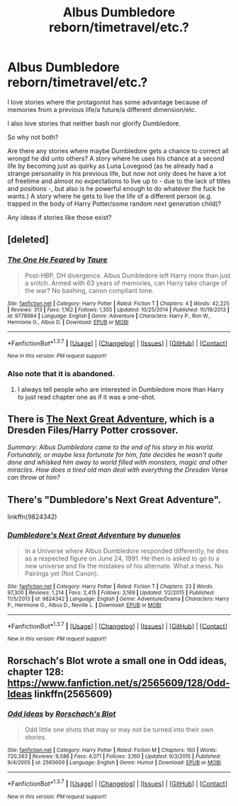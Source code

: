 #+TITLE: Albus Dumbledore reborn/timetravel/etc.?

* Albus Dumbledore reborn/timetravel/etc.?
:PROPERTIES:
:Author: fan-f-fan
:Score: 6
:DateUnix: 1460153877.0
:DateShort: 2016-Apr-09
:FlairText: Request
:END:
I love stories where the protagonist has some advantage because of memories from a previous life/a future/a different dimension/etc.

I also love stories that neither bash nor glorify Dumbledore.

So why not both?

Are there any stories where maybe Dumbledore gets a chance to correct all wrongd he did unto others? A story where he uses his chance at a second life by becoming just as quirky as Luna Lovegood (as he already had a strange personality in his previous life, but now not only does he have a lot of freetime and almost no expectations to live up to - due to the lack of titles and positions -, but also is he powerful enough to do whatever the fuck he wants.) A story where he gets to live the life of a different person (e.g. trapped in the body of Harry Potter/some random next generation child)?

Any ideas if stories like those exist?


** [deleted]
:PROPERTIES:
:Score: 4
:DateUnix: 1460157677.0
:DateShort: 2016-Apr-09
:END:

*** [[http://www.fanfiction.net/s/9778984/1/][*/The One He Feared/*]] by [[https://www.fanfiction.net/u/883762/Taure][/Taure/]]

#+begin_quote
  Post-HBP, DH divergence. Albus Dumbledore left Harry more than just a snitch. Armed with 63 years of memories, can Harry take charge of the war? No bashing, canon compliant tone.
#+end_quote

^{/Site/: [[http://www.fanfiction.net/][fanfiction.net]] *|* /Category/: Harry Potter *|* /Rated/: Fiction T *|* /Chapters/: 4 *|* /Words/: 42,225 *|* /Reviews/: 313 *|* /Favs/: 1,162 *|* /Follows/: 1,355 *|* /Updated/: 10/25/2014 *|* /Published/: 10/19/2013 *|* /id/: 9778984 *|* /Language/: English *|* /Genre/: Adventure *|* /Characters/: Harry P., Ron W., Hermione G., Albus D. *|* /Download/: [[http://www.p0ody-files.com/ff_to_ebook/ffn-bot/index.php?id=9778984&source=ff&filetype=epub][EPUB]] or [[http://www.p0ody-files.com/ff_to_ebook/ffn-bot/index.php?id=9778984&source=ff&filetype=mobi][MOBI]]}

--------------

*FanfictionBot*^{1.3.7} *|* [[[https://github.com/tusing/reddit-ffn-bot/wiki/Usage][Usage]]] | [[[https://github.com/tusing/reddit-ffn-bot/wiki/Changelog][Changelog]]] | [[[https://github.com/tusing/reddit-ffn-bot/issues/][Issues]]] | [[[https://github.com/tusing/reddit-ffn-bot/][GitHub]]] | [[[https://www.reddit.com/message/compose?to=%2Fu%2Ftusing][Contact]]]

^{/New in this version: PM request support!/}
:PROPERTIES:
:Author: FanfictionBot
:Score: 3
:DateUnix: 1460157685.0
:DateShort: 2016-Apr-09
:END:


*** Also note that it is abandoned.
:PROPERTIES:
:Author: Darkenmal
:Score: 1
:DateUnix: 1460166031.0
:DateShort: 2016-Apr-09
:END:

**** I always tell people who are interested in Dumbledore more than Harry to just read chapter one as if it was a one-shot.
:PROPERTIES:
:Author: Taure
:Score: 6
:DateUnix: 1460191590.0
:DateShort: 2016-Apr-09
:END:


** There is [[https://forums.sufficientvelocity.com/threads/the-next-great-adventure-dresden-files-harry-potter.22941/][The Next Great Adventure]], which is a Dresden Files/Harry Potter crossover.

/Summary: Albus Dumbledore came to the end of his story in his world. Fortunately, or maybe less fortunate for him, fate decides he wasn't quite done and whisked him away to world filled with monsters, magic and other miracles. How does a tired old man deal with everything the Dresden Verse can throw at him?/
:PROPERTIES:
:Author: passingavery
:Score: 3
:DateUnix: 1460185205.0
:DateShort: 2016-Apr-09
:END:


** There's "Dumbledore's Next Great Adventure".

linkffn(9824342)
:PROPERTIES:
:Author: Starfox5
:Score: 3
:DateUnix: 1460206805.0
:DateShort: 2016-Apr-09
:END:

*** [[http://www.fanfiction.net/s/9824342/1/][*/Dumbledore's Next Great Adventure/*]] by [[https://www.fanfiction.net/u/2198557/dunuelos][/dunuelos/]]

#+begin_quote
  In a Universe where Albus Dumbledore responded differently, he dies as a respected figure on June 24, 1991. He then is asked to go to a new universe and fix the mistakes of his alternate. What a mess. No Pairings yet (Not Canon).
#+end_quote

^{/Site/: [[http://www.fanfiction.net/][fanfiction.net]] *|* /Category/: Harry Potter *|* /Rated/: Fiction T *|* /Chapters/: 23 *|* /Words/: 97,300 *|* /Reviews/: 1,214 *|* /Favs/: 2,415 *|* /Follows/: 3,169 *|* /Updated/: 1/2/2015 *|* /Published/: 11/5/2013 *|* /id/: 9824342 *|* /Language/: English *|* /Genre/: Adventure/Drama *|* /Characters/: Harry P., Hermione G., Albus D., Neville L. *|* /Download/: [[http://www.p0ody-files.com/ff_to_ebook/ffn-bot/index.php?id=9824342&source=ff&filetype=epub][EPUB]] or [[http://www.p0ody-files.com/ff_to_ebook/ffn-bot/index.php?id=9824342&source=ff&filetype=mobi][MOBI]]}

--------------

*FanfictionBot*^{1.3.7} *|* [[[https://github.com/tusing/reddit-ffn-bot/wiki/Usage][Usage]]] | [[[https://github.com/tusing/reddit-ffn-bot/wiki/Changelog][Changelog]]] | [[[https://github.com/tusing/reddit-ffn-bot/issues/][Issues]]] | [[[https://github.com/tusing/reddit-ffn-bot/][GitHub]]] | [[[https://www.reddit.com/message/compose?to=%2Fu%2Ftusing][Contact]]]

^{/New in this version: PM request support!/}
:PROPERTIES:
:Author: FanfictionBot
:Score: 2
:DateUnix: 1460206871.0
:DateShort: 2016-Apr-09
:END:


** Rorschach's Blot wrote a small one in Odd ideas, chapter 128: [[https://www.fanfiction.net/s/2565609/128/Odd-Ideas]] linkffn(2565609)
:PROPERTIES:
:Author: grasianids
:Score: 1
:DateUnix: 1460317541.0
:DateShort: 2016-Apr-11
:END:

*** [[http://www.fanfiction.net/s/2565609/1/][*/Odd Ideas/*]] by [[https://www.fanfiction.net/u/686093/Rorschach-s-Blot][/Rorschach's Blot/]]

#+begin_quote
  Odd little one shots that may or may not be turned into their own stories.
#+end_quote

^{/Site/: [[http://www.fanfiction.net/][fanfiction.net]] *|* /Category/: Harry Potter *|* /Rated/: Fiction M *|* /Chapters/: 160 *|* /Words/: 720,383 *|* /Reviews/: 9,586 *|* /Favs/: 4,071 *|* /Follows/: 3,160 *|* /Updated/: 9/3/2015 *|* /Published/: 9/4/2005 *|* /id/: 2565609 *|* /Language/: English *|* /Genre/: Humor *|* /Download/: [[http://www.p0ody-files.com/ff_to_ebook/ffn-bot/index.php?id=2565609&source=ff&filetype=epub][EPUB]] or [[http://www.p0ody-files.com/ff_to_ebook/ffn-bot/index.php?id=2565609&source=ff&filetype=mobi][MOBI]]}

--------------

*FanfictionBot*^{1.3.7} *|* [[[https://github.com/tusing/reddit-ffn-bot/wiki/Usage][Usage]]] | [[[https://github.com/tusing/reddit-ffn-bot/wiki/Changelog][Changelog]]] | [[[https://github.com/tusing/reddit-ffn-bot/issues/][Issues]]] | [[[https://github.com/tusing/reddit-ffn-bot/][GitHub]]] | [[[https://www.reddit.com/message/compose?to=%2Fu%2Ftusing][Contact]]]

^{/New in this version: PM request support!/}
:PROPERTIES:
:Author: FanfictionBot
:Score: 1
:DateUnix: 1460324115.0
:DateShort: 2016-Apr-11
:END:
